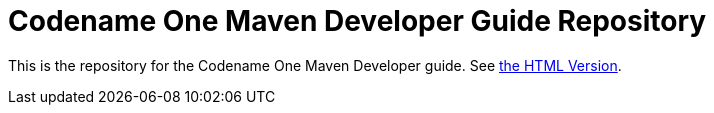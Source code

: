 = Codename One Maven Developer Guide Repository

This is the repository for the Codename One Maven Developer guide.  See https://shannah.github.io/codenameone-maven-manual[the HTML Version].